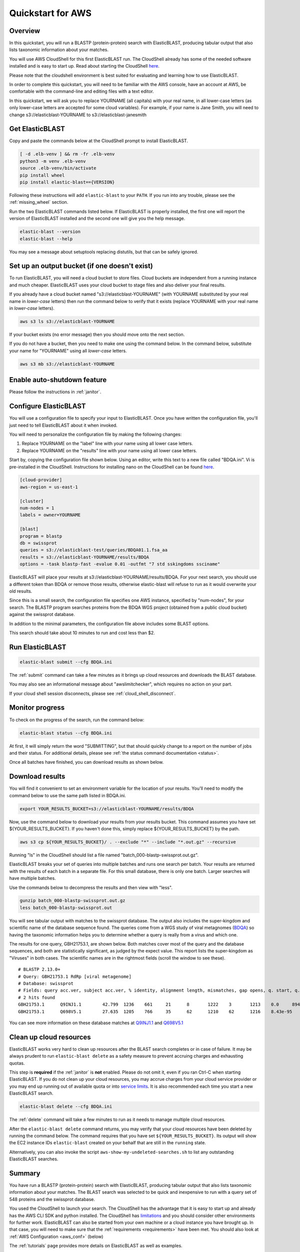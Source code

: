 ..                           PUBLIC DOMAIN NOTICE
..              National Center for Biotechnology Information
..  
.. This software is a "United States Government Work" under the
.. terms of the United States Copyright Act.  It was written as part of
.. the authors' official duties as United States Government employees and
.. thus cannot be copyrighted.  This software is freely available
.. to the public for use.  The National Library of Medicine and the U.S.
.. Government have not placed any restriction on its use or reproduction.
..   
.. Although all reasonable efforts have been taken to ensure the accuracy
.. and reliability of the software and data, the NLM and the U.S.
.. Government do not and cannot warrant the performance or results that
.. may be obtained by using this software or data.  The NLM and the U.S.
.. Government disclaim all warranties, express or implied, including
.. warranties of performance, merchantability or fitness for any particular
.. purpose.
..   
.. Please cite NCBI in any work or product based on this material.

.. _quickstart-aws:

Quickstart for AWS
==================


.. figure:: ElasticBLASTonAWS-architecture.png
   :alt: Overview of ElasticBLAST at AWS
   :class: with-border

Overview
--------

In this quickstart, you will run a BLASTP (protein-protein) search with ElasticBLAST, producing tabular output that also lists taxonomic information about your matches.

You will use AWS CloudShell for this first ElasticBLAST run. The CloudShell already has some of the needed software installed and is easy to start up.  Read about starting the CloudShell `here <https://docs.aws.amazon.com/cloudshell/latest/userguide/welcome.html>`__.

Please note that the cloudshell environment is best suited for evaluating and learning how to use ElasticBLAST. 

In order to complete this quickstart, you will need to be familiar with the AWS console, have an account at AWS, be comfortable with the command-line and editing files with a text editor.

In this quickstart, we will ask you to replace YOURNAME (all capitals) with your real name, in all lower-case letters
(as only lower-case letters are accepted for some cloud variables). For example, if your name is Jane Smith, you will need to 
change s3://elasticblast-YOURNAME to s3://elasticblast-janesmith

Get ElasticBLAST
----------------

Copy and paste the commands below at the CloudShell prompt to install
ElasticBLAST.

.. code-block:: bash

    [ -d .elb-venv ] && rm -fr .elb-venv
    python3 -m venv .elb-venv
    source .elb-venv/bin/activate
    pip install wheel
    pip install elastic-blast=={VERSION}


Following these instructions will add ``elastic-blast``
to your ``PATH``. If you run into any trouble, please see the
:ref:`missing_wheel` section.

Run the two ElasticBLAST commands listed below.  If ElasticBLAST is properly installed, the first one will report the version of ElasticBLAST installed and the second one will give you the help message.

.. code-block:: bash

    elastic-blast --version
    elastic-blast --help

You may see a message about setuptools replacing distutils, but that can be safely ignored.

Set up an output bucket (if one doesn't exist)
----------------------------------------------

To run ElasticBLAST, you will need a cloud bucket to store files.  Cloud buckets are 
independent from a running instance and much cheaper.  ElasticBLAST uses your cloud
bucket to stage files and also deliver your final results.

If you already have a cloud bucket named "s3://elasticblast-YOURNAME" (with YOURNAME substituted by your real name in 
*lower-case* letters) then run the command below to verify that it exists (replace YOURNAME with your real name in *lower-case* letters).  

.. code-block:: shell

    aws s3 ls s3://elasticblast-YOURNAME

If your bucket exists (no error message) then you should move onto the next section. 

If you do not have a bucket, then you need to make one using the command below.  In the command below, 
substitute your name for "YOURNAME" using all *lower-case* letters. 

.. code-block:: shell

    aws s3 mb s3://elasticblast-YOURNAME

Enable auto-shutdown feature
----------------------------

Please follow the instructions in :ref:`janitor`.


Configure ElasticBLAST
----------------------

You will use a configuration file to specify your input to ElasticBLAST.  Once you have written the configuration file, you'll just need to tell ElasticBLAST about it when invoked.

You will need to personalize the configuration file by making the following changes:

#. Replace YOURNAME on the "label" line with your name using all lower case letters.
#. Replace YOURNAME on the "results" line with your name using all lower case letters. 

Start by, copying the configuration file shown below.  Using an editor, write this text to a new file called "BDQA.ini".  Vi is pre-installed in the CloudShell.  Instructions for installing nano on the CloudShell can be found `here <https://docs.aws.amazon.com/cloudshell/latest/userguide/vm-specs.html#installing-software>`__.



.. code-block::
    :name: minimal-config

    [cloud-provider]
    aws-region = us-east-1

    [cluster]
    num-nodes = 1
    labels = owner=YOURNAME

    [blast]
    program = blastp
    db = swissprot
    queries = s3://elasticblast-test/queries/BDQA01.1.fsa_aa
    results = s3://elasticblast-YOURNAME/results/BDQA
    options = -task blastp-fast -evalue 0.01 -outfmt "7 std sskingdoms ssciname"  


ElasticBLAST will place your results at s3://elasticblast-YOURNAME/results/BDQA.  For your next search, you should use a different token than BDQA or remove those results, otherwise elastic-blast will refuse to run as it would overwrite your old results.

Since this is a small search, the configuration file specifies one AWS instance, specified by "num-nodes", for your search.  The BLASTP program searches proteins from the BDQA WGS project (obtained from a public cloud bucket) against the swissprot database.

In addition to the minimal parameters, the configuration file above includes some BLAST options.

This search should take about 10 minutes to run and cost less than $2.

Run ElasticBLAST
----------------

.. code-block:: bash

    elastic-blast submit --cfg BDQA.ini

The :ref:`submit` command can take a few minutes as it brings up cloud resources and downloads the BLAST database.

You may also see an informational message about "awslimitchecker", which requires no action on your part. 

If your cloud shell session disconnects, please see :ref:`cloud_shell_disconnect`.

Monitor progress
----------------
To check on the progress of the search, run the command below:

.. code-block:: bash

    elastic-blast status --cfg BDQA.ini

At first, it will simply return the word "SUBMITTING", but that should quickly change
to a report on the number of jobs and their status.  For additional details, please 
see :ref:`the status command documentation <status>`.

Once all batches have finished, you can download results as shown below.

Download results
----------------
You will find it convenient to set an environment variable for the location of your results.  You'll need to modify the command below to use the same path listed in BDQA.ini.

.. code-block:: bash

   export YOUR_RESULTS_BUCKET=s3://elasticblast-YOURNAME/results/BDQA

Now, use the command below to download your results from your results bucket. This command assumes you have set ${YOUR_RESULTS_BUCKET}.  If you haven't done this, simply replace ${YOUR_RESULTS_BUCKET} by the path. 

.. code-block:: bash

    aws s3 cp ${YOUR_RESULTS_BUCKET}/ . --exclude "*" --include "*.out.gz" --recursive

Running "ls" in the CloudShell should list a file named "batch_000-blastp-swissprot.out.gz".

ElasticBLAST breaks your set of queries into multiple batches and runs one search per batch.  Your results are returned with the results of each batch in a separate file.  For this small database, there is only one batch.  Larger searches will have multiple batches.

Use the commands below to decompress the results and then view with "less".

.. code-block:: bash

    gunzip batch_000-blastp-swissprot.out.gz 
    less batch_000-blastp-swissprot.out

You will see tabular output with matches to the swissprot database.  The output also includes the super-kingdom and scientific name of the database sequence found.  The queries come from a WGS study of viral metagnomes (`BDQA <https://www.ncbi.nlm.nih.gov/Traces/wgs/BDQA01>`_) so having the taxonomic information helps you to determine whether a query is really from a virus and which one.


The results for one query, GBH21753.1, are shown below.  Both matches cover most of the query and the database sequences, and both are statistically significant, as judged by the expect value.  This report lists the super-kingdom as "Viruses" in both cases. The scientific names are in the rightmost fields (scroll the window to see these).  

::

    # BLASTP 2.13.0+
    # Query: GBH21753.1 RdRp [viral metagenome]
    # Database: swissprot
    # Fields: query acc.ver, subject acc.ver, % identity, alignment length, mismatches, gap opens, q. start, q. end, s. start, s. end, evalue, bit score, subject super kingdoms, subject sci name
    # 2 hits found
    GBH21753.1      Q9INJ1.1        42.799  1236    661     21      8       1222    3       1213    0.0     894     Viruses Banna virus strain JKT-6423
    GBH21753.1      Q698V5.1        27.635  1205    766     35      62      1210    62      1216    8.43e-95        333     Viruses Eriocheir sinensis reovirus isolate 905

You can see more information on these database matches at `Q9INJ1.1 <https://www.ncbi.nlm.nih.gov/protein/Q9INJ1.1>`_ and `Q698V5.1 <https://www.ncbi.nlm.nih.gov/protein/Q698V5.1>`_

.. _elb_aws_cleanup:

Clean up cloud resources
------------------------

ElasticBLAST works very hard to clean up resources after the BLAST search
completes or in case of failure.
It may be always prudent to run ``elastic-blast delete`` as a safety measure to prevent
accruing charges and exhausting quotas.

This step is **required** if the :ref:`janitor` is **not** enabled. Please do
not omit it, even if you ran Ctrl-C when
starting ElasticBLAST. If you do not clean up your cloud resources, you may accrue charges from
your cloud service provider or you may end up running out of available quota or
into `service limits <https://docs.aws.amazon.com/batch/latest/userguide/service_limits.html>`_. 
It is also recommended each time you start a new ElasticBLAST search. 

.. code-block:: bash

    elastic-blast delete --cfg BDQA.ini


The :ref:`delete` command will take a few minutes to run as it needs to manage multiple cloud resources.

After the ``elastic-blast delete`` command returns, you may verify that your
cloud resources have been deleted by running the command below. The command requires that you have set ``${YOUR_RESULTS_BUCKET}``.
Its output will show the EC2 instance IDs ``elastic-blast`` created on your behalf that are
still in the ``running`` state.

.. code-block:: bash
   :caption: Run this on linux

   aws ec2 describe-instances --filter Name=tag:billingcode,Values=elastic-blast Name=tag:Name,Values=elasticblast-YOURNAME-$(echo -n ${YOUR_RESULTS_BUCKET} | md5sum | cut -b-9) --query "Reservations[*].Instances[?State.Name=='running'].InstanceId" --output text 

.. code-block:: bash
   :caption: Run this on mac

   aws ec2 describe-instances --filter Name=tag:billingcode,Values=elastic-blast Name=tag:Name,Values=elasticblast-YOURNAME-$(echo -n ${YOUR_RESULTS_BUCKET} | md5 | cut -b-9) --query "Reservations[*].Instances[?State.Name=='running'].InstanceId" --output text 

Alternatively, you can also invoke the script
``aws-show-my-undeleted-searches.sh`` to list any outstanding ElasticBLAST searches.

Summary
-------

You have run a BLASTP (protein-protein) search with ElasticBLAST, producing tabular output that also lists taxonomic information about your matches.  The BLAST search was selected to be quick and inexpensive to run with a query set of 548 proteins and the swissprot database.

You used the CloudShell to launch your search.  The CloudShell has the advantage that it is easy to start up and already has the AWS CLI SDK  and python installed.  The CloudShell has `limitations <https://docs.aws.amazon.com/cloudshell/latest/userguide/limits.html>`_ and you should consider other environments for further work.  ElasticBLAST can also be started from your own machine or a cloud instance you have brought up.  In that case, you will need to make sure that the :ref:`requirements <requirements>` have been met.  You should also look at :ref:`AWS Configuration <aws_conf>` (below)

The :ref:`tutorials` page provides more details on ElasticBLAST as well as examples.



.. _aws_conf:

AWS Configuration
-----------------

The minimum required configuration parameters for running ElasticBLAST in AWS include:

* :ref:`region <elb_aws_region>`

In addition, you must have the necessary credentials and :ref:`permissions <iam-policy>` to run the AWS services required by ElasticBLAST.

If you are new to AWS, please discuss the :ref:`permissions <iam-policy>` with your systems administrator, review and follow the instructions in the link
below:

* `Setting up for AWS Batch <https://docs.aws.amazon.com/batch/latest/userguide/get-set-up-for-aws-batch.html>`_
